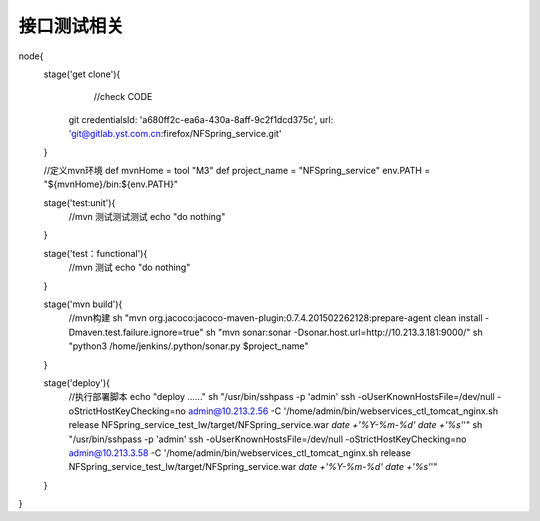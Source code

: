 接口测试相关
==========================

node{
    stage('get clone'){
        //check CODE
       git credentialsId: 'a680ff2c-ea6a-430a-8aff-9c2f1dcd375c', url: 'git@gitlab.yst.com.cn:firefox/NFSpring_service.git'
    }

    //定义mvn环境
    def mvnHome = tool "M3"
    def project_name = "NFSpring_service"
    env.PATH = "${mvnHome}/bin:${env.PATH}"

    stage('test:unit'){
        //mvn 测试测试测试
        echo "do nothing"
    }

    stage('test：functional'){
        //mvn 测试
        echo "do nothing"
    }

    stage('mvn build'){
        //mvn构建
        sh "mvn org.jacoco:jacoco-maven-plugin:0.7.4.201502262128:prepare-agent clean install -Dmaven.test.failure.ignore=true"
        sh "mvn sonar:sonar -Dsonar.host.url=http://10.213.3.181:9000/"
        sh "python3 /home/jenkins/.python/sonar.py $project_name"
    }

    stage('deploy'){
        //执行部署脚本
        echo "deploy ......"
        sh "/usr/bin/sshpass  -p 'admin' ssh  -oUserKnownHostsFile=/dev/null -oStrictHostKeyChecking=no admin@10.213.2.56 -C '/home/admin/bin/webservices_ctl_tomcat_nginx.sh release NFSpring_service_test_lw/target/NFSpring_service.war `date +'%Y-%m-%d'` `date +'%s'`'"
        sh "/usr/bin/sshpass  -p 'admin' ssh  -oUserKnownHostsFile=/dev/null -oStrictHostKeyChecking=no admin@10.213.3.58 -C '/home/admin/bin/webservices_ctl_tomcat_nginx.sh release NFSpring_service_test_lw/target/NFSpring_service.war `date +'%Y-%m-%d'` `date +'%s'`'"
    }

}

